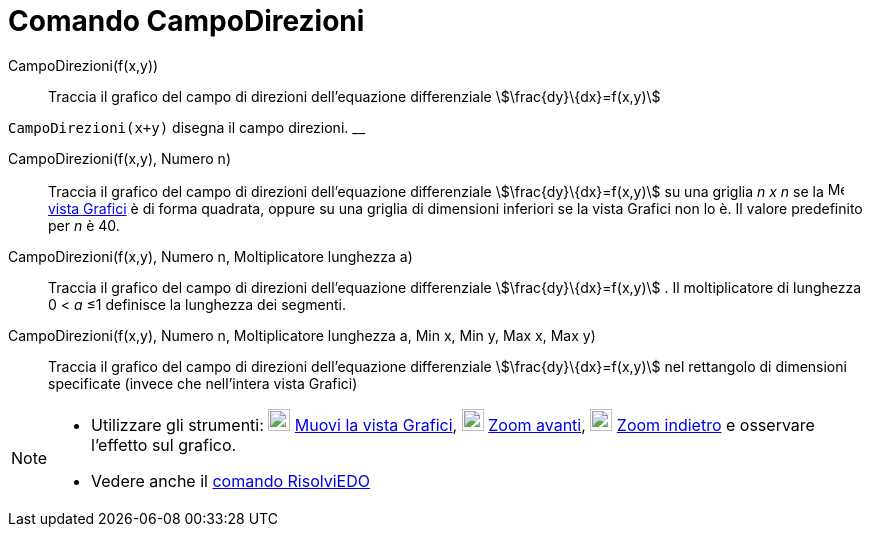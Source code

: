 = Comando CampoDirezioni
:page-en: commands/SlopeField
ifdef::env-github[:imagesdir: /it/modules/ROOT/assets/images]

CampoDirezioni(f(x,y))::
  Traccia il grafico del campo di direzioni dell'equazione differenziale stem:[\frac{dy}\{dx}=f(x,y)]

[EXAMPLE]
====

`++CampoDirezioni(x+y)++` disegna il campo direzioni. __

====

CampoDirezioni(f(x,y), Numero n)::
  Traccia il grafico del campo di direzioni dell'equazione differenziale stem:[\frac{dy}\{dx}=f(x,y)] su una griglia _n
  x n_ se la image:16px-Menu_view_graphics.svg.png[Menu view graphics.svg,width=16,height=16]
  xref:/Vista_Grafici.adoc[vista Grafici] è di forma quadrata, oppure su una griglia di dimensioni inferiori se la vista
  Grafici non lo è. Il valore predefinito per _n_ è 40.

CampoDirezioni(f(x,y), Numero n, Moltiplicatore lunghezza a)::
  Traccia il grafico del campo di direzioni dell'equazione differenziale stem:[\frac{dy}\{dx}=f(x,y)] . Il
  moltiplicatore di lunghezza 0 < _a_ ≤1 definisce la lunghezza dei segmenti.

CampoDirezioni(f(x,y), Numero n, Moltiplicatore lunghezza a, Min x, Min y, Max x, Max y)::
  Traccia il grafico del campo di direzioni dell'equazione differenziale stem:[\frac{dy}\{dx}=f(x,y)] nel rettangolo di
  dimensioni specificate (invece che nell'intera vista Grafici)

[NOTE]
====

* Utilizzare gli strumenti: image:22px-Mode_translateview.svg.png[Mode translateview.svg,width=22,height=22]
xref:/tools/Muovi_la_vista_Grafici.adoc[Muovi la vista Grafici], image:22px-Mode_zoomin.svg.png[Mode
zoomin.svg,width=22,height=22] xref:/tools/Zoom_avanti.adoc[Zoom avanti], image:22px-Mode_zoomout.svg.png[Mode
zoomout.svg,width=22,height=22] xref:/tools/Zoom_indietro.adoc[Zoom indietro] e osservare l'effetto sul grafico.
* Vedere anche il xref:/commands/RisolviEDO.adoc[comando RisolviEDO]

====

